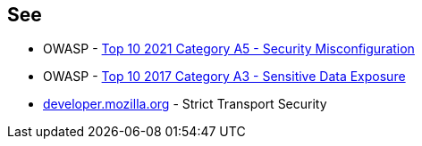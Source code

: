 == See

* OWASP - https://owasp.org/Top10/A05_2021-Security_Misconfiguration/[Top 10 2021 Category A5 - Security Misconfiguration]
* OWASP - https://owasp.org/www-project-top-ten/OWASP_Top_Ten_2017/Top_10-2017_A3-Sensitive_Data_Exposure[Top 10 2017 Category A3 - Sensitive Data Exposure]
* https://developer.mozilla.org/en-US/docs/Web/HTTP/Headers/Strict-Transport-Security[developer.mozilla.org] - Strict Transport Security